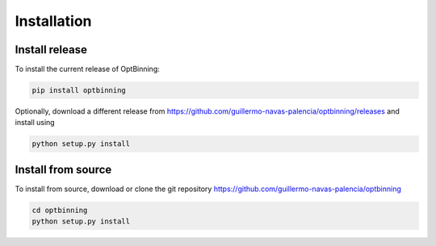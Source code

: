 Installation
============

Install release
---------------

To install the current release of OptBinning:

.. code-block:: text

   pip install optbinning

Optionally, download a different release
from https://github.com/guillermo-navas-palencia/optbinning/releases and install
using

.. code-block:: text

   python setup.py install

Install from source
-------------------

To install from source, download or clone the git repository https://github.com/guillermo-navas-palencia/optbinning

.. code-block:: text

   cd optbinning
   python setup.py install